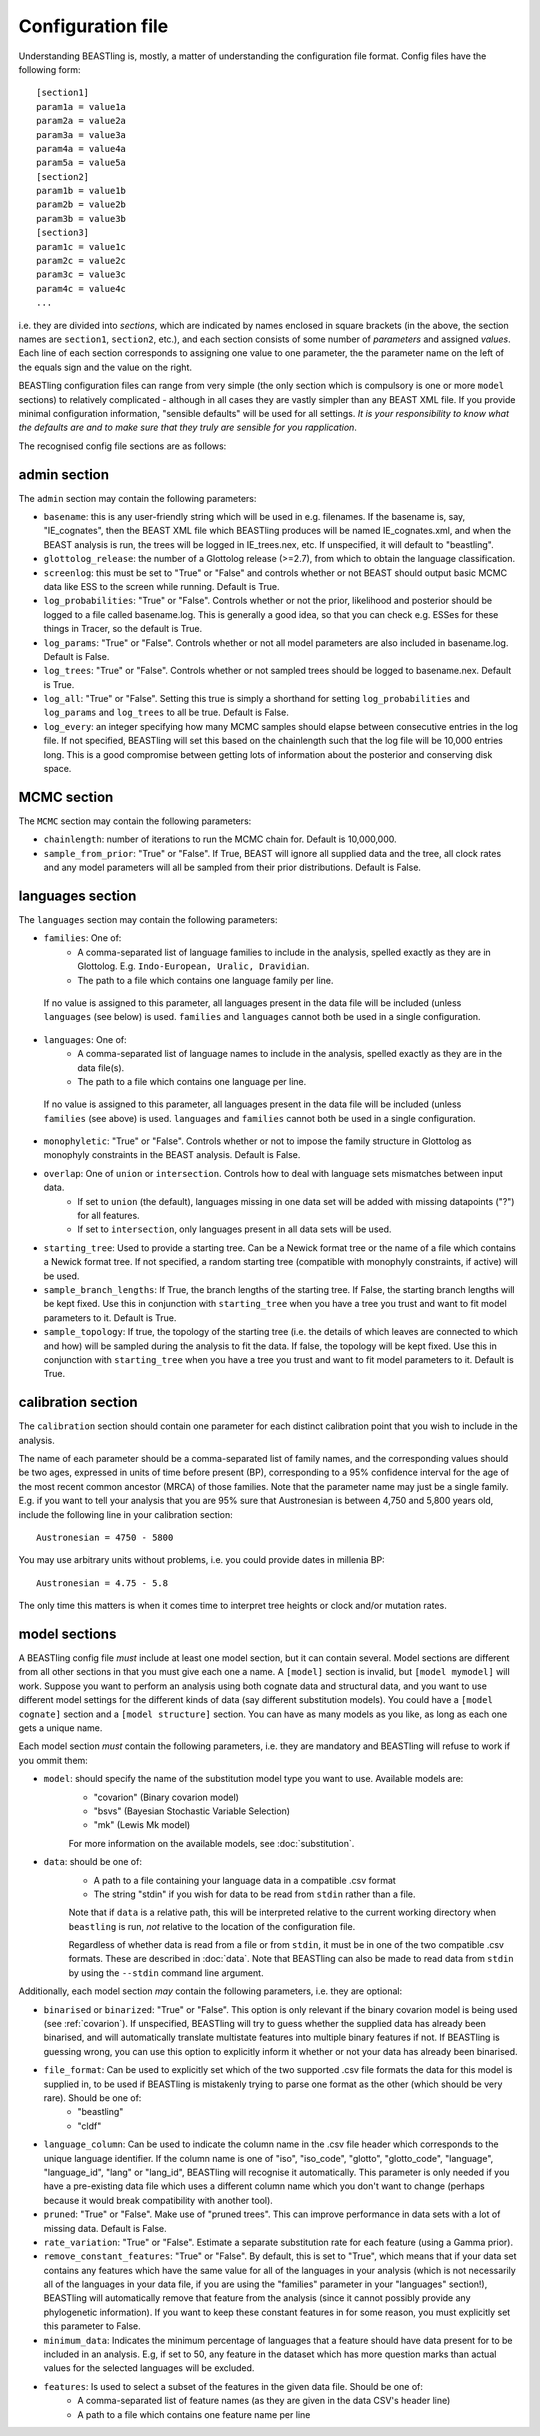 ==================
Configuration file
==================

Understanding BEASTling is, mostly, a matter of understanding the configuration file format.  Config files have the following form:

::

	[section1]
	param1a = value1a
	param2a = value2a
	param3a = value3a
	param4a = value4a
	param5a = value5a
	[section2]
	param1b = value1b
	param2b = value2b
	param3b = value3b
	[section3]
	param1c = value1c
	param2c = value2c
	param3c = value3c
	param4c = value4c
	...

i.e. they are divided into *sections*, which are indicated by names enclosed in square brackets (in the above, the section names are ``section1``, ``section2``, etc.), and each section consists of some number of *parameters* and assigned *values*.  Each line of each section corresponds to assigning one value to one parameter, the the parameter name on the left of the equals sign and the value on the right.

BEASTling configuration files can range from very simple (the only section which is compulsory is one or more ``model`` sections) to relatively complicated - although in all cases they are vastly simpler than any BEAST XML file.  If you provide minimal configuration information, "sensible defaults" will be used for all settings.  *It is your responsibility to know what the defaults are and to make sure that they truly are sensible for you rapplication*.

The recognised config file sections are as follows:

admin section
-------------

The ``admin`` section may contain the following parameters:

* ``basename``: this is any user-friendly string which will be used in e.g. filenames.  If the basename is, say, "IE_cognates", then the BEAST XML file which BEASTling produces will be named IE_cognates.xml, and when the BEAST analysis is run, the trees will be logged in IE_trees.nex, etc.  If unspecified, it will default to "beastling".

* ``glottolog_release``: the number of a Glottolog release (>=2.7), from which to obtain the language classification.

* ``screenlog``: this must be set to "True" or "False" and controls whether or not BEAST should output basic MCMC data like ESS to the screen while running.  Default is True.

* ``log_probabilities``: "True" or "False".  Controls whether or not the prior, likelihood and posterior should be logged to a file called basename.log.  This is generally a good idea, so that you can check e.g. ESSes for these things in Tracer, so the default is True.

* ``log_params``: "True" or "False".  Controls whether or not all model parameters are also included in basename.log.  Default is False.

* ``log_trees``: "True" or "False".  Controls whether or not sampled trees should be logged to basename.nex.  Default is True.

* ``log_all``: "True" or "False".  Setting this true is simply a shorthand for setting ``log_probabilities`` and ``log_params`` and ``log_trees`` to all be true.  Default is False.

* ``log_every``: an integer specifying how many MCMC samples should elapse between consecutive entries in the log file.  If not specified, BEASTling will set this based on the chainlength such that the log file will be 10,000 entries long.  This is a good compromise between getting lots of information about the posterior and conserving disk space.

MCMC section
------------

The ``MCMC`` section may contain the following parameters:

* ``chainlength``: number of iterations to run the MCMC chain for.  Default is 10,000,000.

* ``sample_from_prior``: "True" or "False".  If True, BEAST will ignore all supplied data and the tree, all clock rates and any model parameters will all be sampled from their prior distributions.  Default is False.

languages section
-----------------

The ``languages`` section may contain the following parameters:

* ``families``: One of:
   * A comma-separated list of language families to include in the analysis, spelled exactly as they are in Glottolog.  E.g. ``Indo-European, Uralic, Dravidian``.
   * The path to a file which contains one language family per line.
 If no value is assigned to this parameter, all languages present in the data file will be included (unless ``languages`` (see below) is used.  ``families`` and ``languages`` cannot both be used in a single configuration.

* ``languages``: One of:
   * A comma-separated list of language names to include in the analysis, spelled exactly as they are in the data file(s).
   * The path to a file which contains one language per line.  
 If no value is assigned to this parameter, all languages present in the data file will be included (unless ``families`` (see above) is used.  ``languages`` and ``families`` cannot both be used in a single configuration.
* ``monophyletic``: "True" or "False".  Controls whether or not to impose the family structure in Glottolog as monophyly constraints in the BEAST analysis.  Default is False.

* ``overlap``: One of ``union`` or ``intersection``.  Controls how to deal with language sets mismatches between input data.
   * If set to ``union`` (the default), languages missing in one data set will be added with missing datapoints ("?") for all features.
   * If set to ``intersection``, only languages present in all data sets will be used.

* ``starting_tree``: Used to provide a starting tree.  Can be a Newick format tree or the name of a file which contains a Newick format tree.  If not specified, a random starting tree (compatible with monophyly constraints, if active) will be used.

* ``sample_branch_lengths``: If True, the branch lengths of the starting tree.  If False, the starting branch lengths will be kept fixed.  Use this in conjunction with ``starting_tree`` when you have a tree you trust and want to fit model parameters to it.  Default is True.

* ``sample_topology``: If true, the topology of the starting tree (i.e. the details of which leaves are connected to which and how) will be sampled during the analysis to fit the data.  If false, the topology will be kept fixed.  Use this in conjunction with ``starting_tree`` when you have a tree you trust and want to fit model parameters to it.  Default is True.


calibration section
-------------------

The ``calibration`` section should contain one parameter for each distinct calibration point that you wish to include in the analysis.

The name of each parameter should be a comma-separated list of family names, and the corresponding values should be two ages, expressed in units of time before present (BP), corresponding to a 95% confidence interval for the age of the most recent common ancestor (MRCA) of those families.  Note that the parameter name may just be a single family.  E.g. if you want to tell your analysis that you are 95% sure that Austronesian is between 4,750 and 5,800 years old, include the following line in your calibration section:

::

	Austronesian = 4750 - 5800

You may use arbitrary units without problems, i.e. you could provide dates in millenia BP:

::

	Austronesian = 4.75 - 5.8

The only time this matters is when it comes time to interpret tree heights or clock and/or mutation rates.

model sections
--------------

A BEASTling config file *must* include at least one model section, but it can contain several.  Model sections are different from all other sections in that you must give each one a name.  A ``[model]`` section is invalid, but ``[model mymodel]`` will work.  Suppose you want to perform an analysis using both cognate data and structural data, and you want to use different model settings for the different kinds of data (say different substitution models).  You could have a ``[model cognate]`` section and a ``[model structure]`` section.  You can have as many models as you like, as long as each one gets a unique name.

Each model section *must* contain the following parameters, i.e. they are mandatory and BEASTling will refuse to work if you ommit them:

* ``model``: should specify the name of the substitution model type you want to use.  Available models are:
   * "covarion" (Binary covarion model)
   * "bsvs" (Bayesian Stochastic Variable Selection)
   * "mk" (Lewis Mk model)

   For more information on the available models, see :doc:`substitution`.

* ``data``: should be one of:
   * A path to a file containing your language data in a compatible .csv format
   * The string "stdin" if you wish for data to be read from ``stdin`` rather than a file.

   Note that if ``data`` is a relative path, this will be interpreted relative to the current working directory when ``beastling`` is run, *not* relative to the location of the configuration file.

   Regardless of whether data is read from a file or from ``stdin``, it must be in one of the two compatible .csv formats.  These are described in :doc:`data`.  Note that BEASTling can also be made to read data from ``stdin`` by using the ``--stdin`` command line argument.

Additionally, each model section *may* contain the following parameters, i.e.  they are optional:

* ``binarised`` or ``binarized``: "True" or "False".  This option is only relevant if the binary covarion model is being used (see :ref:`covarion`).  If unspecified, BEASTling will try to guess whether the supplied data has already been binarised, and will automatically translate multistate features into multiple binary features if not.  If BEASTling is guessing wrong, you can use this option to explicitly inform it whether or not your data has already been binarised.

* ``file_format``: Can be used to explicitly set which of the two supported .csv file formats the data for this model is supplied in, to be used if BEASTling is mistakenly trying to parse one format as the other (which should be very rare).  Should be one of:
   * "beastling"
   * "cldf"

* ``language_column``: Can be used to indicate the column name in the .csv file header which corresponds to the unique language identifier.  If the column name is one of "iso", "iso_code", "glotto", "glotto_code", "language", "language_id", "lang" or "lang_id", BEASTling will recognise it automatically.  This parameter is only needed if you have a pre-existing data file which uses a different column name which you don't want to change (perhaps because it would break compatibility with another tool).

* ``pruned``: "True" or "False".  Make use of "pruned trees".  This can improve performance in data sets with a lot of missing data.  Default is False.

* ``rate_variation``: "True" or "False".  Estimate a separate substitution rate for each feature (using a Gamma prior).

* ``remove_constant_features``: "True" or "False".  By default, this is set to "True", which means that if your data set contains any features which have the same value for all of the languages in your analysis (which is not necessarily all of the languages in your data file, if you are using the "families" parameter in your "languages" section!), BEASTling will automatically remove that feature from the analysis (since it cannot possibly provide any phylogenetic information).  If you want to keep these constant features in for some reason, you must explicitly set this parameter to False.

* ``minimum_data``: Indicates the minimum percentage of languages that a feature should have data present for to be included in an analysis.  E.g, if set to 50, any feature in the dataset which has more question marks than actual values for the selected languages will be excluded.

* ``features``: Is used to select a subset of the features in the given data file.  Should be one of:
   * A comma-separated list of feature names (as they are given in the data CSV's header line)
   * A path to a file which contains one feature name per line
